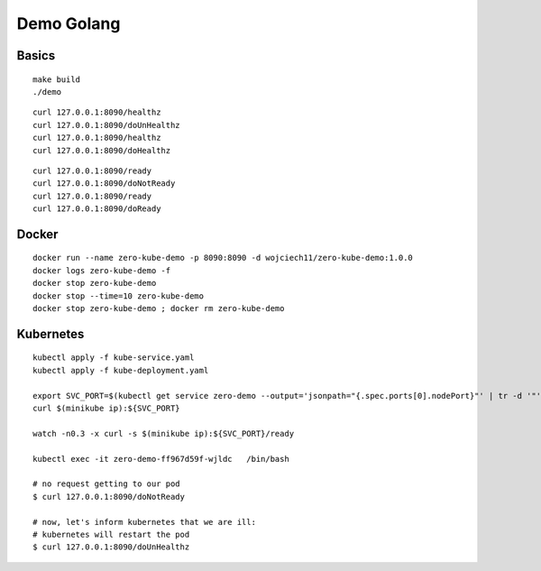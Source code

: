 ###########
Demo Golang
###########

Basics
------

::

  make build
  ./demo

::

  curl 127.0.0.1:8090/healthz
  curl 127.0.0.1:8090/doUnHealthz
  curl 127.0.0.1:8090/healthz
  curl 127.0.0.1:8090/doHealthz

::

  curl 127.0.0.1:8090/ready
  curl 127.0.0.1:8090/doNotReady
  curl 127.0.0.1:8090/ready
  curl 127.0.0.1:8090/doReady

Docker
------

::

  docker run --name zero-kube-demo -p 8090:8090 -d wojciech11/zero-kube-demo:1.0.0
  docker logs zero-kube-demo -f
  docker stop zero-kube-demo
  docker stop --time=10 zero-kube-demo
  docker stop zero-kube-demo ; docker rm zero-kube-demo

Kubernetes
----------

::

  kubectl apply -f kube-service.yaml
  kubectl apply -f kube-deployment.yaml

  export SVC_PORT=$(kubectl get service zero-demo --output='jsonpath="{.spec.ports[0].nodePort}"' | tr -d '"')
  curl $(minikube ip):${SVC_PORT}

  watch -n0.3 -x curl -s $(minikube ip):${SVC_PORT}/ready

  kubectl exec -it zero-demo-ff967d59f-wjldc   /bin/bash

  # no request getting to our pod
  $ curl 127.0.0.1:8090/doNotReady

  # now, let's inform kubernetes that we are ill:
  # kubernetes will restart the pod
  $ curl 127.0.0.1:8090/doUnHealthz
